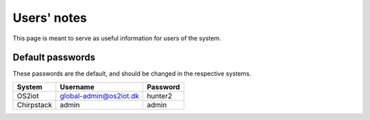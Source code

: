 Users' notes
============

This page is meant to serve as useful information for users of the system.

Default passwords
-----------------

These passwords are the default, and should be changed in the respective systems.

======================== ======================= =====================
System                   Username                Password
======================== ======================= =====================
OS2iot                   global-admin@os2iot.dk  hunter2
Chirpstack               admin                   admin
======================== ======================= =====================
